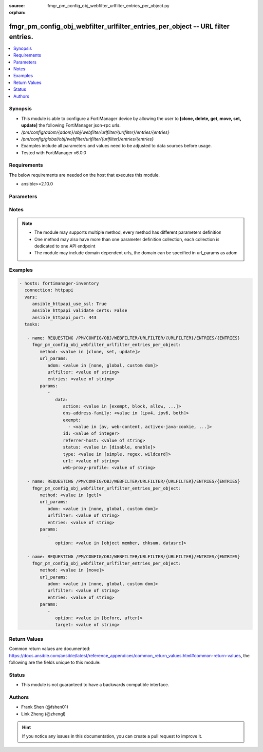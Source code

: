 :source: fmgr_pm_config_obj_webfilter_urlfilter_entries_per_object.py

:orphan:

.. _fmgr_pm_config_obj_webfilter_urlfilter_entries_per_object:

fmgr_pm_config_obj_webfilter_urlfilter_entries_per_object -- URL filter entries.
++++++++++++++++++++++++++++++++++++++++++++++++++++++++++++++++++++++++++++++++

.. versionadded:: 2.10

.. contents::
   :local:
   :depth: 1


Synopsis
--------

- This module is able to configure a FortiManager device by allowing the user to **[clone, delete, get, move, set, update]** the following FortiManager json-rpc urls.
- `/pm/config/adom/{adom}/obj/webfilter/urlfilter/{urlfilter}/entries/{entries}`
- `/pm/config/global/obj/webfilter/urlfilter/{urlfilter}/entries/{entries}`
- Examples include all parameters and values need to be adjusted to data sources before usage.
- Tested with FortiManager v6.0.0


Requirements
------------
The below requirements are needed on the host that executes this module.

- ansible>=2.10.0



Parameters
----------

.. raw:: html

 <ul>
 <li><span class="li-head">url_params</span> - parameters in url path <span class="li-normal">type: dict</span> <span class="li-required">required: true</span></li>
 <ul class="ul-self">
 <li><span class="li-head">adom</span> - the domain prefix <span class="li-normal">type: str</span> <span class="li-normal"> choices: none, global, custom dom</span></li>
 <li><span class="li-head">urlfilter</span> - the object name <span class="li-normal">type: str</span> </li>
 <li><span class="li-head">entries</span> - the object name <span class="li-normal">type: str</span> </li>
 </ul>
 <li><span class="li-head">parameters for method: [clone, set, update]</span> - URL filter entries.</li>
 <ul class="ul-self">
 <li><span class="li-head">data</span> - No description for the parameter <span class="li-normal">type: dict</span> <ul class="ul-self">
 <li><span class="li-head">action</span> - Action to take for URL filter matches. <span class="li-normal">type: str</span>  <span class="li-normal">choices: [exempt, block, allow, monitor, pass]</span> </li>
 <li><span class="li-head">dns-address-family</span> - Resolve IPv4 address, IPv6 address, or both from DNS server. <span class="li-normal">type: str</span>  <span class="li-normal">choices: [ipv4, ipv6, both]</span> </li>
 <li><span class="li-head">exempt</span> - No description for the parameter <span class="li-normal">type: array</span> <ul class="ul-self">
 <li><span class="li-head">{no-name}</span> - No description for the parameter <span class="li-normal">type: str</span>  <span class="li-normal">choices: [av, web-content, activex-java-cookie, dlp, fortiguard, all, filepattern, pass, range-block]</span> </li>
 </ul>
 <li><span class="li-head">id</span> - Id. <span class="li-normal">type: int</span> </li>
 <li><span class="li-head">referrer-host</span> - Referrer host name. <span class="li-normal">type: str</span> </li>
 <li><span class="li-head">status</span> - Enable/disable this URL filter. <span class="li-normal">type: str</span>  <span class="li-normal">choices: [disable, enable]</span> </li>
 <li><span class="li-head">type</span> - Filter type (simple, regex, or wildcard). <span class="li-normal">type: str</span>  <span class="li-normal">choices: [simple, regex, wildcard]</span> </li>
 <li><span class="li-head">url</span> - URL to be filtered. <span class="li-normal">type: str</span> </li>
 <li><span class="li-head">web-proxy-profile</span> - Web proxy profile. <span class="li-normal">type: str</span> </li>
 </ul>
 </ul>
 <li><span class="li-head">parameters for method: [delete]</span> - URL filter entries.</li>
 <ul class="ul-self">
 </ul>
 <li><span class="li-head">parameters for method: [get]</span> - URL filter entries.</li>
 <ul class="ul-self">
 <li><span class="li-head">option</span> - Set fetch option for the request. <span class="li-normal">type: str</span>  <span class="li-normal">choices: [object member, chksum, datasrc]</span> </li>
 </ul>
 <li><span class="li-head">parameters for method: [move]</span> - URL filter entries.</li>
 <ul class="ul-self">
 <li><span class="li-head">option</span> - No description for the parameter <span class="li-normal">type: str</span>  <span class="li-normal">choices: [before, after]</span> </li>
 <li><span class="li-head">target</span> - Key to the target entry. <span class="li-normal">type: str</span> </li>
 </ul>
 </ul>






Notes
-----
.. note::

   - The module may supports multiple method, every method has different parameters definition

   - One method may also have more than one parameter definition collection, each collection is dedicated to one API endpoint

   - The module may include domain dependent urls, the domain can be specified in url_params as adom

Examples
--------

.. code-block:: yaml+jinja

 - hosts: fortimanager-inventory
   connection: httpapi
   vars:
      ansible_httpapi_use_ssl: True
      ansible_httpapi_validate_certs: False
      ansible_httpapi_port: 443
   tasks:

    - name: REQUESTING /PM/CONFIG/OBJ/WEBFILTER/URLFILTER/{URLFILTER}/ENTRIES/{ENTRIES}
      fmgr_pm_config_obj_webfilter_urlfilter_entries_per_object:
         method: <value in [clone, set, update]>
         url_params:
            adom: <value in [none, global, custom dom]>
            urlfilter: <value of string>
            entries: <value of string>
         params:
            -
               data:
                  action: <value in [exempt, block, allow, ...]>
                  dns-address-family: <value in [ipv4, ipv6, both]>
                  exempt:
                    - <value in [av, web-content, activex-java-cookie, ...]>
                  id: <value of integer>
                  referrer-host: <value of string>
                  status: <value in [disable, enable]>
                  type: <value in [simple, regex, wildcard]>
                  url: <value of string>
                  web-proxy-profile: <value of string>

    - name: REQUESTING /PM/CONFIG/OBJ/WEBFILTER/URLFILTER/{URLFILTER}/ENTRIES/{ENTRIES}
      fmgr_pm_config_obj_webfilter_urlfilter_entries_per_object:
         method: <value in [get]>
         url_params:
            adom: <value in [none, global, custom dom]>
            urlfilter: <value of string>
            entries: <value of string>
         params:
            -
               option: <value in [object member, chksum, datasrc]>

    - name: REQUESTING /PM/CONFIG/OBJ/WEBFILTER/URLFILTER/{URLFILTER}/ENTRIES/{ENTRIES}
      fmgr_pm_config_obj_webfilter_urlfilter_entries_per_object:
         method: <value in [move]>
         url_params:
            adom: <value in [none, global, custom dom]>
            urlfilter: <value of string>
            entries: <value of string>
         params:
            -
               option: <value in [before, after]>
               target: <value of string>



Return Values
-------------


Common return values are documented: https://docs.ansible.com/ansible/latest/reference_appendices/common_return_values.html#common-return-values, the following are the fields unique to this module:


.. raw:: html

 <ul>
 <li><span class="li-return"> return values for method: [clone, move, set, update]</span> </li>
 <ul class="ul-self">
 <li><span class="li-return">data</span>
 - No description for the parameter <span class="li-normal">type: dict</span> <ul class="ul-self">
 <li> <span class="li-return"> id </span> - Id. <span class="li-normal">type: int</span>  </li>
 </ul>
 <li><span class="li-return">status</span>
 - No description for the parameter <span class="li-normal">type: dict</span> <ul class="ul-self">
 <li> <span class="li-return"> code </span> - No description for the parameter <span class="li-normal">type: int</span>  </li>
 <li> <span class="li-return"> message </span> - No description for the parameter <span class="li-normal">type: str</span>  </li>
 </ul>
 <li><span class="li-return">url</span>
 - No description for the parameter <span class="li-normal">type: str</span>  <span class="li-normal">example: /pm/config/adom/{adom}/obj/webfilter/urlfilter/{urlfilter}/entries/{entries}</span>  </li>
 </ul>
 <li><span class="li-return"> return values for method: [delete]</span> </li>
 <ul class="ul-self">
 <li><span class="li-return">status</span>
 - No description for the parameter <span class="li-normal">type: dict</span> <ul class="ul-self">
 <li> <span class="li-return"> code </span> - No description for the parameter <span class="li-normal">type: int</span>  </li>
 <li> <span class="li-return"> message </span> - No description for the parameter <span class="li-normal">type: str</span>  </li>
 </ul>
 <li><span class="li-return">url</span>
 - No description for the parameter <span class="li-normal">type: str</span>  <span class="li-normal">example: /pm/config/adom/{adom}/obj/webfilter/urlfilter/{urlfilter}/entries/{entries}</span>  </li>
 </ul>
 <li><span class="li-return"> return values for method: [get]</span> </li>
 <ul class="ul-self">
 <li><span class="li-return">data</span>
 - No description for the parameter <span class="li-normal">type: dict</span> <ul class="ul-self">
 <li> <span class="li-return"> action </span> - Action to take for URL filter matches. <span class="li-normal">type: str</span>  </li>
 <li> <span class="li-return"> dns-address-family </span> - Resolve IPv4 address, IPv6 address, or both from DNS server. <span class="li-normal">type: str</span>  </li>
 <li> <span class="li-return"> exempt </span> - No description for the parameter <span class="li-normal">type: array</span> <ul class="ul-self">
 <li><span class="li-return">{no-name}</span> - No description for the parameter <span class="li-normal">type: str</span>  </li>
 </ul>
 <li> <span class="li-return"> id </span> - Id. <span class="li-normal">type: int</span>  </li>
 <li> <span class="li-return"> referrer-host </span> - Referrer host name. <span class="li-normal">type: str</span>  </li>
 <li> <span class="li-return"> status </span> - Enable/disable this URL filter. <span class="li-normal">type: str</span>  </li>
 <li> <span class="li-return"> type </span> - Filter type (simple, regex, or wildcard). <span class="li-normal">type: str</span>  </li>
 <li> <span class="li-return"> url </span> - URL to be filtered. <span class="li-normal">type: str</span>  </li>
 <li> <span class="li-return"> web-proxy-profile </span> - Web proxy profile. <span class="li-normal">type: str</span>  </li>
 </ul>
 <li><span class="li-return">status</span>
 - No description for the parameter <span class="li-normal">type: dict</span> <ul class="ul-self">
 <li> <span class="li-return"> code </span> - No description for the parameter <span class="li-normal">type: int</span>  </li>
 <li> <span class="li-return"> message </span> - No description for the parameter <span class="li-normal">type: str</span>  </li>
 </ul>
 <li><span class="li-return">url</span>
 - No description for the parameter <span class="li-normal">type: str</span>  <span class="li-normal">example: /pm/config/adom/{adom}/obj/webfilter/urlfilter/{urlfilter}/entries/{entries}</span>  </li>
 </ul>
 </ul>





Status
------

- This module is not guaranteed to have a backwards compatible interface.


Authors
-------

- Frank Shen (@fshen01)
- Link Zheng (@zhengl)


.. hint::

    If you notice any issues in this documentation, you can create a pull request to improve it.



